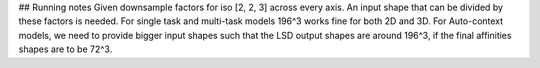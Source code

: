 ## Running notes
Given downsample factors for iso [2, 2, 3] across every axis.
An input shape that can be divided by these factors is needed. For single task and multi-task models 196^3 works fine for both 2D and 3D.
For Auto-context models, we need to provide bigger input shapes such that the LSD output shapes are around 196^3, if the final affinities shapes are to be 72^3.
